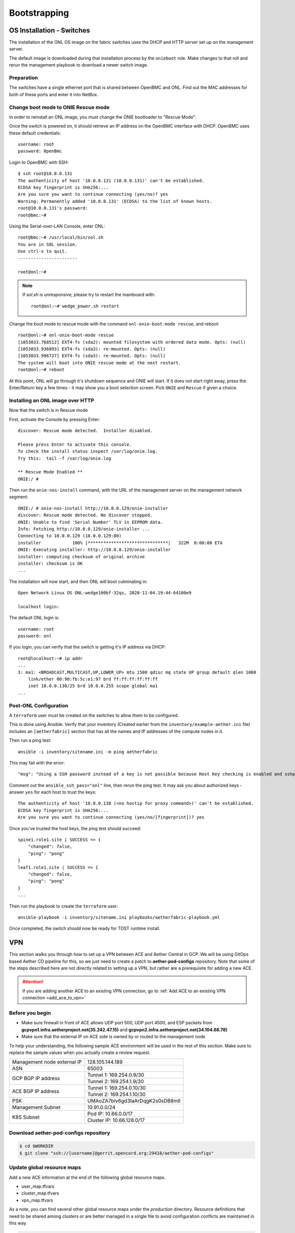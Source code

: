 ..
   SPDX-FileCopyrightText: © 2020 Open Networking Foundation <support@opennetworking.org>
   SPDX-License-Identifier: Apache-2.0

Bootstrapping
=============

.. _switch-install:

OS Installation - Switches
--------------------------

The installation of the ONL OS image on the fabric switches uses the DHCP and
HTTP server set up on the management server.

The default image is downloaded during that installation process by the
``onieboot`` role. Make changes to that roll and rerun the management playbook
to download a newer switch image.

Preparation
"""""""""""

The switches have a single ethernet port that is shared between OpenBMC and
ONL. Find out the MAC addresses for both of these ports and enter it into
NetBox.

Change boot mode to ONIE Rescue mode
""""""""""""""""""""""""""""""""""""

In order to reinstall an ONL image, you must change the ONIE bootloader to
"Rescue Mode".

Once the switch is powered on, it should retrieve an IP address on the OpenBMC
interface with DHCP. OpenBMC uses these default credentials::

  username: root
  password: 0penBmc

Login to OpenBMC with SSH::

  $ ssh root@10.0.0.131
  The authenticity of host '10.0.0.131 (10.0.0.131)' can't be established.
  ECDSA key fingerprint is SHA256:...
  Are you sure you want to continue connecting (yes/no)? yes
  Warning: Permanently added '10.0.0.131' (ECDSA) to the list of known hosts.
  root@10.0.0.131's password:
  root@bmc:~#

Using the Serial-over-LAN Console, enter ONL::

  root@bmc:~# /usr/local/bin/sol.sh
  You are in SOL session.
  Use ctrl-x to quit.
  -----------------------

  root@onl:~#

.. note::
  If `sol.sh` is unresponsive, please try to restart the mainboard with::

    root@onl:~# wedge_power.sh restart


Change the boot mode to rescue mode with the command ``onl-onie-boot-mode
rescue``, and reboot::

  root@onl:~# onl-onie-boot-mode rescue
  [1053033.768512] EXT4-fs (sda2): mounted filesystem with ordered data mode. Opts: (null)
  [1053033.936893] EXT4-fs (sda3): re-mounted. Opts: (null)
  [1053033.996727] EXT4-fs (sda3): re-mounted. Opts: (null)
  The system will boot into ONIE rescue mode at the next restart.
  root@onl:~# reboot

At this point, ONL will go through it's shutdown sequence and ONIE will start.
If it does not start right away, press the Enter/Return key a few times - it
may show you a boot selection screen. Pick ``ONIE`` and ``Rescue`` if given a
choice.

Installing an ONL image over HTTP
"""""""""""""""""""""""""""""""""

Now that the switch is in Rescue mode

First, activate the Console by pressing Enter::

  discover: Rescue mode detected.  Installer disabled.

  Please press Enter to activate this console.
  To check the install status inspect /var/log/onie.log.
  Try this:  tail -f /var/log/onie.log

  ** Rescue Mode Enabled **
  ONIE:/ #

Then run the ``onie-nos-install`` command, with the URL of the management
server on the management network segment::

  ONIE:/ # onie-nos-install http://10.0.0.129/onie-installer
  discover: Rescue mode detected. No discover stopped.
  ONIE: Unable to find 'Serial Number' TLV in EEPROM data.
  Info: Fetching http://10.0.0.129/onie-installer ...
  Connecting to 10.0.0.129 (10.0.0.129:80)
  installer            100% |*******************************|   322M  0:00:00 ETA
  ONIE: Executing installer: http://10.0.0.129/onie-installer
  installer: computing checksum of original archive
  installer: checksum is OK
  ...

The installation will now start, and then ONL will boot culminating in::

  Open Network Linux OS ONL-wedge100bf-32qs, 2020-11-04.19:44-64100e9

  localhost login:

The default ONL login is::

  username: root
  password: onl

If you login, you can verify that the switch is getting it's IP address via
DHCP::

  root@localhost:~# ip addr
  ...
  3: ma1: <BROADCAST,MULTICAST,UP,LOWER_UP> mtu 1500 qdisc mq state UP group default qlen 1000
      link/ether 00:90:fb:5c:e1:97 brd ff:ff:ff:ff:ff:ff
      inet 10.0.0.130/25 brd 10.0.0.255 scope global ma1
  ...


Post-ONL Configuration
""""""""""""""""""""""

A ``terraform`` user must be created on the switches to allow them to be
configured.

This is done using Ansible.  Verify that your inventory (Created earlier from the
``inventory/example-aether.ini`` file) includes an ``[aetherfabric]`` section
that has all the names and IP addresses of the compute nodes in it.

Then run a ping test::

  ansible -i inventory/sitename.ini -m ping aetherfabric

This may fail with the error::

  "msg": "Using a SSH password instead of a key is not possible because Host Key checking is enabled and sshpass does not support this.  Please add this host's fingerprint to your known_hosts file to manage this host."

Comment out the ``ansible_ssh_pass="onl"`` line, then rerun the ping test.  It
may ask you about authorized keys - answer ``yes`` for each host to trust the
keys::

  The authenticity of host '10.0.0.138 (<no hostip for proxy command>)' can't be established.
  ECDSA key fingerprint is SHA256:...
  Are you sure you want to continue connecting (yes/no/[fingerprint])? yes

Once you've trusted the host keys, the ping test should succeed::

  spine1.role1.site | SUCCESS => {
      "changed": false,
      "ping": "pong"
  }
  leaf1.role1.site | SUCCESS => {
      "changed": false,
      "ping": "pong"
  }
  ...

Then run the playbook to create the ``terraform`` user::

  ansible-playbook -i inventory/sitename.ini playbooks/aetherfabric-playbook.yml

Once completed, the switch should now be ready for TOST runtime install.

VPN
---

This section walks you through how to set up a VPN between ACE and Aether Central in GCP.
We will be using GitOps based Aether CD pipeline for this,
so we just need to create a patch to **aether-pod-configs** repository.
Note that some of the steps described here are not directly related to setting up a VPN,
but rather are a prerequisite for adding a new ACE.

.. attention::

   If you are adding another ACE to an existing VPN connection, go to
   :ref:`Add ACE to an existing VPN connection <add_ace_to_vpn>`

Before you begin
""""""""""""""""

* Make sure firewall in front of ACE allows UDP port 500, UDP port 4500, and ESP packets
  from **gcpvpn1.infra.aetherproject.net(35.242.47.15)** and **gcpvpn2.infra.aetherproject.net(34.104.68.78)**
* Make sure that the external IP on ACE side is owned by or routed to the management node

To help your understanding, the following sample ACE environment will be used in the rest of this section.
Make sure to replace the sample values when you actually create a review request.

+-----------------------------+----------------------------------+
| Management node external IP | 128.105.144.189                  |
+-----------------------------+----------------------------------+
| ASN                         | 65003                            |
+-----------------------------+----------------------------------+
| GCP BGP IP address          | Tunnel 1: 169.254.0.9/30         |
|                             +----------------------------------+
|                             | Tunnel 2: 169.254.1.9/30         |
+-----------------------------+----------------------------------+
| ACE BGP IP address          | Tunnel 1: 169.254.0.10/30        |
|                             +----------------------------------+
|                             | Tunnel 2: 169.254.1.10/30        |
+-----------------------------+----------------------------------+
| PSK                         | UMAoZA7blv6gd3IaArDqgK2s0sDB8mlI |
+-----------------------------+----------------------------------+
| Management Subnet           | 10.91.0.0/24                     |
+-----------------------------+----------------------------------+
| K8S Subnet                  | Pod IP: 10.66.0.0/17             |
|                             +----------------------------------+
|                             | Cluster IP: 10.66.128.0/17       |
+-----------------------------+----------------------------------+

Download aether-pod-configs repository
""""""""""""""""""""""""""""""""""""""

.. code-block:: shell

   $ cd $WORKDIR
   $ git clone "ssh://[username]@gerrit.opencord.org:29418/aether-pod-configs"

.. _update_global_resource:

Update global resource maps
"""""""""""""""""""""""""""

Add a new ACE information at the end of the following global resource maps.

* user_map.tfvars
* cluster_map.tfvars
* vpn_map.tfvars

As a note, you can find several other global resource maps under the `production` directory.
Resource definitions that need to be shared among clusters or are better managed in a
single file to avoid configuration conflicts are maintained in this way.

.. code-block:: diff

   $ cd $WORKDIR/aether-pod-configs/production
   $ vi user_map.tfvars

   # Add the new cluster admin user at the end of the map
   $ git diff user_map.tfvars
   --- a/production/user_map.tfvars
   +++ b/production/user_map.tfvars
   @@ user_map = {
      username      = "menlo"
      password      = "changeme"
      global_roles  = ["user-base", "catalogs-use"]
   +  },
   +  test_admin = {
   +    username      = "test"
   +    password      = "changeme"
   +    global_roles  = ["user-base", "catalogs-use"]
      }
   }

.. code-block:: diff

   $ cd $WORKDIR/aether-pod-configs/production
   $ vi cluster_map.tfvars

   # Add the new K8S cluster information at the end of the map
   $ git diff cluster_map.tfvars
   --- a/production/cluster_map.tfvars
   +++ b/production/cluster_map.tfvars
   @@ cluster_map = {
         kube_dns_cluster_ip     = "10.53.128.10"
         cluster_domain          = "prd.menlo.aetherproject.net"
         calico_ip_detect_method = "can-reach=www.google.com"
   +    },
   +    ace-test = {
   +      cluster_name            = "ace-test"
   +      management_subnets      = ["10.91.0.0/24"]
   +      k8s_version             = "v1.18.8-rancher1-1"
   +      k8s_pod_range           = "10.66.0.0/17"
   +      k8s_cluster_ip_range    = "10.66.128.0/17"
   +      kube_dns_cluster_ip     = "10.66.128.10"
   +      cluster_domain          = "prd.test.aetherproject.net"
   +      calico_ip_detect_method = "can-reach=www.google.com"
         }
      }
   }

.. code-block:: diff

   $ cd $WORKDIR/aether-pod-configs/production
   $ vi vpn_map.tfvars

   # Add VPN and tunnel information at the end of the map
   $ git diff vpn_map.tfvars
   --- a/production/vpn_map.tfvars
   +++ b/production/vpn_map.tfvars
   @@ vpn_map = {
      bgp_peer_ip_address_1    = "169.254.0.6"
      bgp_peer_ip_range_2      = "169.254.1.5/30"
      bgp_peer_ip_address_2    = "169.254.1.6"
   +  },
   +  ace-test = {
   +    peer_name                = "production-ace-test"
   +    peer_vpn_gateway_address = "128.105.144.189"
   +    tunnel_shared_secret     = "UMAoZA7blv6gd3IaArDqgK2s0sDB8mlI"
   +    bgp_peer_asn             = "65003"
   +    bgp_peer_ip_range_1      = "169.254.0.9/30"
   +    bgp_peer_ip_address_1    = "169.254.0.10"
   +    bgp_peer_ip_range_2      = "169.254.1.9/30"
   +    bgp_peer_ip_address_2    = "169.254.1.10"
      }
   }

.. note::
   Unless you have a specific requirement, set ASN and BGP addresses to the next available values in the map.


Create ACE specific configurations
""""""""""""""""""""""""""""""""""

In this step, we will create a directory under `production` with the same name as ACE,
and add several Terraform configurations and Ansible inventory needed to configure a VPN connection.
Throughout the deployment procedure, this directory will contain all ACE specific configurations.

Run the following commands to auto-generate necessary files under the target ACE directory.

.. code-block:: shell

   $ cd $WORKDIR/aether-pod-configs/tools
   $ cp ace_env /tmp/ace_env
   $ vi /tmp/ace_env
   # Set environment variables

   $ source /tmp/ace_env
   $ make vpn
   Created ../production/ace-test
   Created ../production/ace-test/main.tf
   Created ../production/ace-test/variables.tf
   Created ../production/ace-test/gcp_fw.tf
   Created ../production/ace-test/gcp_ha_vpn.tf
   Created ../production/ace-test/ansible
   Created ../production/ace-test/backend.tf
   Created ../production/ace-test/cluster_val.tfvars
   Created ../production/ace-test/ansible/hosts.ini
   Created ../production/ace-test/ansible/extra_vars.yml

.. attention::
   The predefined templates are tailored to Pronto BOM. You'll need to fix `cluster_val.tfvars` and `ansible/extra_vars.yml`
   when using a different BOM.

Create a review request
"""""""""""""""""""""""

.. code-block:: shell

   $ cd $WORKDIR/aether-pod-configs/production
   $ git status
   On branch tools
   Changes not staged for commit:

      modified:   cluster_map.tfvars
      modified:   user_map.tfvars
      modified:   vpn_map.tfvars

   Untracked files:
   (use "git add <file>..." to include in what will be committed)

      ace-test/

   $ git add .
   $ git commit -m "Add test ACE"
   $ git review

Once the review request is accepted and merged,
CD pipeline will create VPN tunnels on both GCP and the management node.

Verify VPN connection
"""""""""""""""""""""

You can verify the VPN connections after successful post-merge job
by checking the routing table on the management node and trying to ping to one of the central cluster VMs.
Make sure two tunnel interfaces, `gcp_tunnel1` and `gcp_tunnel2`, exist
and three additional routing entries via one of the tunnel interfaces.

.. code-block:: shell

   # Verify routings
   $ netstat -rn
   Kernel IP routing table
   Destination     Gateway         Genmask         Flags   MSS Window  irtt Iface
   0.0.0.0         128.105.144.1   0.0.0.0         UG        0 0          0 eno1
   10.45.128.0     169.254.0.9     255.255.128.0   UG        0 0          0 gcp_tunnel1
   10.52.128.0     169.254.0.9     255.255.128.0   UG        0 0          0 gcp_tunnel1
   10.66.128.0     10.91.0.8       255.255.128.0   UG        0 0          0 eno1
   10.91.0.0       0.0.0.0         255.255.255.0   U         0 0          0 eno1
   10.168.0.0      169.254.0.9     255.255.240.0   UG        0 0          0 gcp_tunnel1
   128.105.144.0   0.0.0.0         255.255.252.0   U         0 0          0 eno1
   169.254.0.8     0.0.0.0         255.255.255.252 U         0 0          0 gcp_tunnel1
   169.254.1.8     0.0.0.0         255.255.255.252 U         0 0          0 gcp_tunnel2

   # Verify ACC VM access
   $ ping 10.168.0.6

   # Verify ACC K8S cluster access
   $ nslookup kube-dns.kube-system.svc.prd.acc.gcp.aetherproject.net 10.52.128.10

You can further verify whether the ACE routes are propagated well to GCP
by checking GCP dashboard **VPC Network > Routes > Dynamic**.


Post VPN setup
""""""""""""""

Once you verify the VPN connections, please update `ansible` directory name to `_ansible` to prevent
the ansible playbook from running again.
Note that it is no harm to re-run the ansible playbook but not recommended.

.. code-block:: shell

   $ cd $WORKDIR/aether-pod-configs/production/$ACE_NAME
   $ mv ansible _ansible
   $ git add .
   $ git commit -m "Mark ansible done for test ACE"
   $ git review

.. _add_ace_to_vpn:

Add another ACE to an existing VPN connection
"""""""""""""""""""""""""""""""""""""""""""""

VPN connections can be shared when there are multiple ACE clusters in a site.
In order to add ACE to an existing VPN connection,
you'll have to SSH into the management node and manually update BIRD configuration.

.. note::

   This step needs improvements in the future.

.. code-block:: shell

   $ sudo vi /etc/bird/bird.conf
   protocol static {
      ...
      route 10.66.128.0/17 via 10.91.0.10;

      # Add routings for the new ACE's K8S cluster IP range via cluster nodes
      # TODO: Configure iBGP peering with Calico nodes and dynamically learn these routings
      route <NEW-ACE-CLUSTER-IP> via <SERVER1>
      route <NEW-ACE-CLUSTER-IP> via <SERVER2>
      route <NEW-ACE-CLUSTER-IP> via <SERVER3>
   }

   filter gcp_tunnel_out {
      # Add the new ACE's K8S cluster IP range and the management subnet if required to the list
      if (net ~ [ 10.91.0.0/24, 10.66.128.0/17, <NEW-ACE-CLUSTER-IP-RANGE> ]) then accept;
      else reject;
   }
   # Save and exit

   $ sudo birdc configure

   # Confirm the static routes are added
   $ sudo birdc show route

